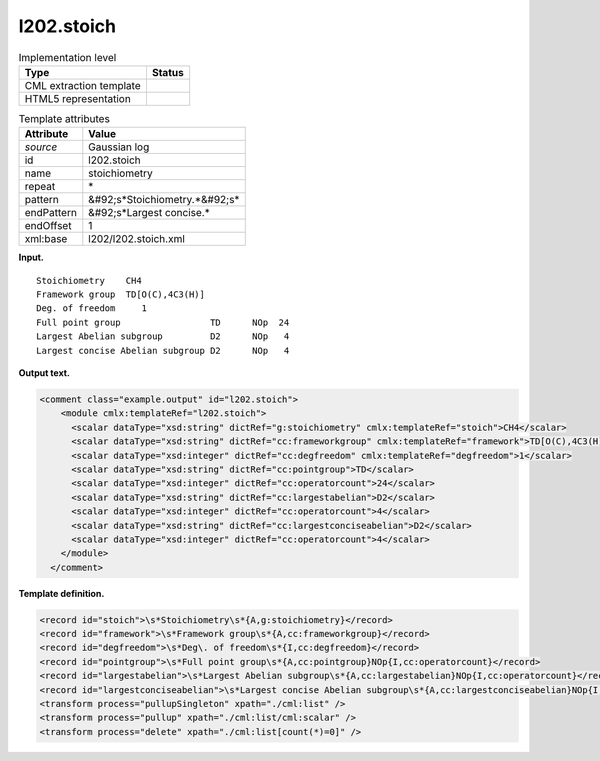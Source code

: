.. _l202.stoich-d3e12541:

l202.stoich
===========

.. table:: Implementation level

   +----------------------------------------------------------------------------------------------------------------------------+----------------------------------------------------------------------------------------------------------------------------+
   | Type                                                                                                                       | Status                                                                                                                     |
   +============================================================================================================================+============================================================================================================================+
   | CML extraction template                                                                                                    | |image0|                                                                                                                   |
   +----------------------------------------------------------------------------------------------------------------------------+----------------------------------------------------------------------------------------------------------------------------+
   | HTML5 representation                                                                                                       | |image1|                                                                                                                   |
   +----------------------------------------------------------------------------------------------------------------------------+----------------------------------------------------------------------------------------------------------------------------+

.. table:: Template attributes

   +----------------------------------------------------------------------------------------------------------------------------+----------------------------------------------------------------------------------------------------------------------------+
   | Attribute                                                                                                                  | Value                                                                                                                      |
   +============================================================================================================================+============================================================================================================================+
   | *source*                                                                                                                   | Gaussian log                                                                                                               |
   +----------------------------------------------------------------------------------------------------------------------------+----------------------------------------------------------------------------------------------------------------------------+
   | id                                                                                                                         | l202.stoich                                                                                                                |
   +----------------------------------------------------------------------------------------------------------------------------+----------------------------------------------------------------------------------------------------------------------------+
   | name                                                                                                                       | stoichiometry                                                                                                              |
   +----------------------------------------------------------------------------------------------------------------------------+----------------------------------------------------------------------------------------------------------------------------+
   | repeat                                                                                                                     | \*                                                                                                                         |
   +----------------------------------------------------------------------------------------------------------------------------+----------------------------------------------------------------------------------------------------------------------------+
   | pattern                                                                                                                    | &#92;s*Stoichiometry.*&#92;s\*                                                                                             |
   +----------------------------------------------------------------------------------------------------------------------------+----------------------------------------------------------------------------------------------------------------------------+
   | endPattern                                                                                                                 | &#92;s*Largest concise.\*                                                                                                  |
   +----------------------------------------------------------------------------------------------------------------------------+----------------------------------------------------------------------------------------------------------------------------+
   | endOffset                                                                                                                  | 1                                                                                                                          |
   +----------------------------------------------------------------------------------------------------------------------------+----------------------------------------------------------------------------------------------------------------------------+
   | xml:base                                                                                                                   | l202/l202.stoich.xml                                                                                                       |
   +----------------------------------------------------------------------------------------------------------------------------+----------------------------------------------------------------------------------------------------------------------------+

**Input.**

::

    Stoichiometry    CH4
    Framework group  TD[O(C),4C3(H)]
    Deg. of freedom     1
    Full point group                 TD      NOp  24
    Largest Abelian subgroup         D2      NOp   4
    Largest concise Abelian subgroup D2      NOp   4
     

**Output text.**

.. code:: xml

   <comment class="example.output" id="l202.stoich">
       <module cmlx:templateRef="l202.stoich">
         <scalar dataType="xsd:string" dictRef="g:stoichiometry" cmlx:templateRef="stoich">CH4</scalar>
         <scalar dataType="xsd:string" dictRef="cc:frameworkgroup" cmlx:templateRef="framework">TD[O(C),4C3(H)]</scalar>
         <scalar dataType="xsd:integer" dictRef="cc:degfreedom" cmlx:templateRef="degfreedom">1</scalar>
         <scalar dataType="xsd:string" dictRef="cc:pointgroup">TD</scalar>
         <scalar dataType="xsd:integer" dictRef="cc:operatorcount">24</scalar>
         <scalar dataType="xsd:string" dictRef="cc:largestabelian">D2</scalar>
         <scalar dataType="xsd:integer" dictRef="cc:operatorcount">4</scalar>
         <scalar dataType="xsd:string" dictRef="cc:largestconciseabelian">D2</scalar>
         <scalar dataType="xsd:integer" dictRef="cc:operatorcount">4</scalar>
       </module>
     </comment>

**Template definition.**

.. code:: xml

   <record id="stoich">\s*Stoichiometry\s*{A,g:stoichiometry}</record>
   <record id="framework">\s*Framework group\s*{A,cc:frameworkgroup}</record>
   <record id="degfreedom">\s*Deg\. of freedom\s*{I,cc:degfreedom}</record>
   <record id="pointgroup">\s*Full point group\s*{A,cc:pointgroup}NOp{I,cc:operatorcount}</record>
   <record id="largestabelian">\s*Largest Abelian subgroup\s*{A,cc:largestabelian}NOp{I,cc:operatorcount}</record>
   <record id="largestconciseabelian">\s*Largest concise Abelian subgroup\s*{A,cc:largestconciseabelian}NOp{I,cc:operatorcount}</record>
   <transform process="pullupSingleton" xpath="./cml:list" />
   <transform process="pullup" xpath="./cml:list/cml:scalar" />
   <transform process="delete" xpath="./cml:list[count(*)=0]" />

.. |image0| image:: ../../imgs/Total.png
.. |image1| image:: ../../imgs/Partial.png
